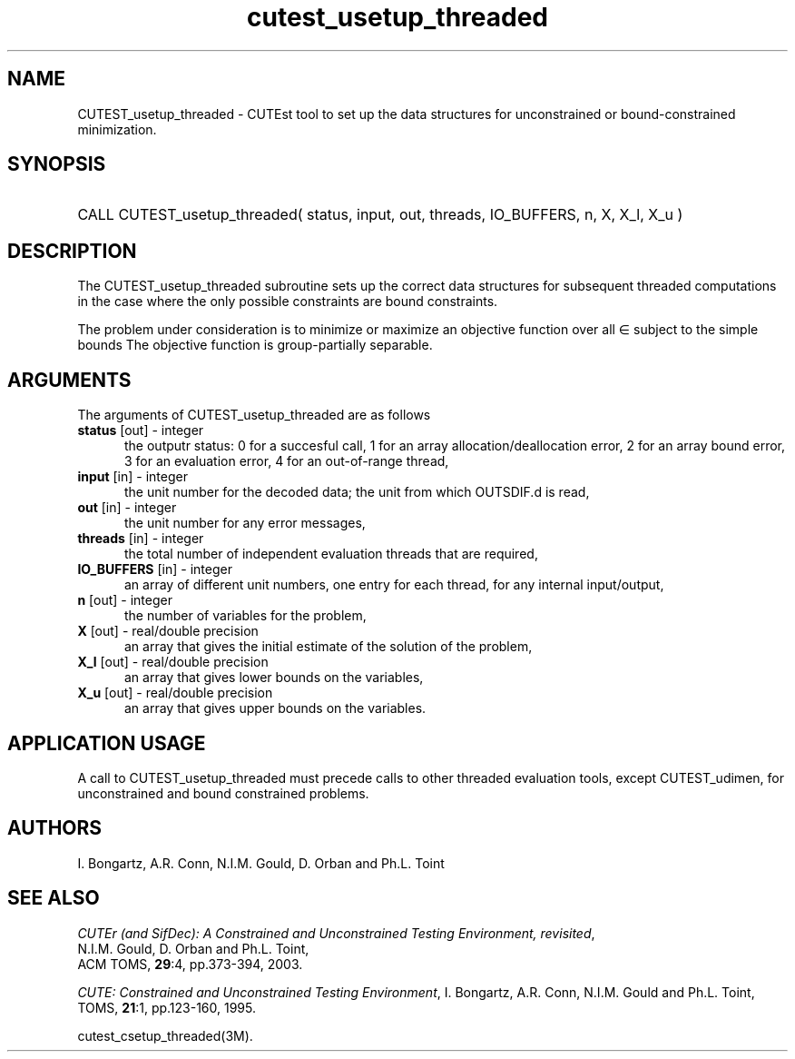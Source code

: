 '\" e  @(#)cutest_usetup_threaded v1.0 12/2012;
.TH cutest_usetup_threaded 3M "31 Dec 2012" "CUTEst user documentation" "CUTEst user documentation"
.SH NAME
CUTEST_usetup_threaded \- CUTEst tool to set up the data structures 
for unconstrained or bound-constrained minimization.
.SH SYNOPSIS
.HP 1i
CALL CUTEST_usetup_threaded( status, input, out, threads, IO_BUFFERS, 
n, X, X_l, X_u )
.SH DESCRIPTION
The CUTEST_usetup_threaded subroutine sets up the correct data structures for
subsequent threaded computations in the case where the only possible
constraints are bound constraints.

The problem under consideration
is to minimize or maximize an objective function
.EQ
f(x)
.EN
over all
.EQ
x
.EN
\(mo
.EQ
R sup n
.EN
subject to the simple bounds
.EQ
x sup l ~<=~ x ~<=~ x sup u.
.EN
The objective function is group-partially separable.

.LP 
.SH ARGUMENTS
The arguments of CUTEST_usetup_threaded are as follows
.TP 5
.B status \fP[out] - integer
the outputr status: 0 for a succesful call, 1 for an array 
allocation/deallocation error, 2 for an array bound error,
3 for an evaluation error, 4 for an out-of-range thread,
.TP
.B input \fP[in] - integer
the unit number for the decoded data; the unit from which OUTSDIF.d is
read,
.TP
.B out \fP[in] - integer
the unit number for any error messages,
.TP
.B threads \fP[in] - integer
the total number of independent evaluation threads that are required,
.TP
.B IO_BUFFERS \fP[in] - integer
an array of different unit numbers, one entry for each thread, 
for any internal input/output,
.TP
.B n \fP[out] - integer
the number of variables for the problem,
.TP
.B X \fP[out] - real/double precision
an array that gives the initial estimate of the solution of the problem,
.TP
.B X_l \fP[out] - real/double precision
an array that gives lower bounds on the variables,
.TP
.B  X_u \fP[out] - real/double precision
an array that gives upper bounds on the variables.
.LP
.SH APPLICATION USAGE
A call to CUTEST_usetup_threaded must precede calls to other threaded 
evaluation tools,
except CUTEST_udimen, for unconstrained and bound constrained problems.
.SH AUTHORS
I. Bongartz, A.R. Conn, N.I.M. Gould, D. Orban and Ph.L. Toint
.SH "SEE ALSO"
\fICUTEr (and SifDec): A Constrained and Unconstrained Testing
Environment, revisited\fP,
   N.I.M. Gould, D. Orban and Ph.L. Toint,
   ACM TOMS, \fB29\fP:4, pp.373-394, 2003.

\fICUTE: Constrained and Unconstrained Testing Environment\fP,
I. Bongartz, A.R. Conn, N.I.M. Gould and Ph.L. Toint, 
TOMS, \fB21\fP:1, pp.123-160, 1995.

cutest_csetup_threaded(3M).
